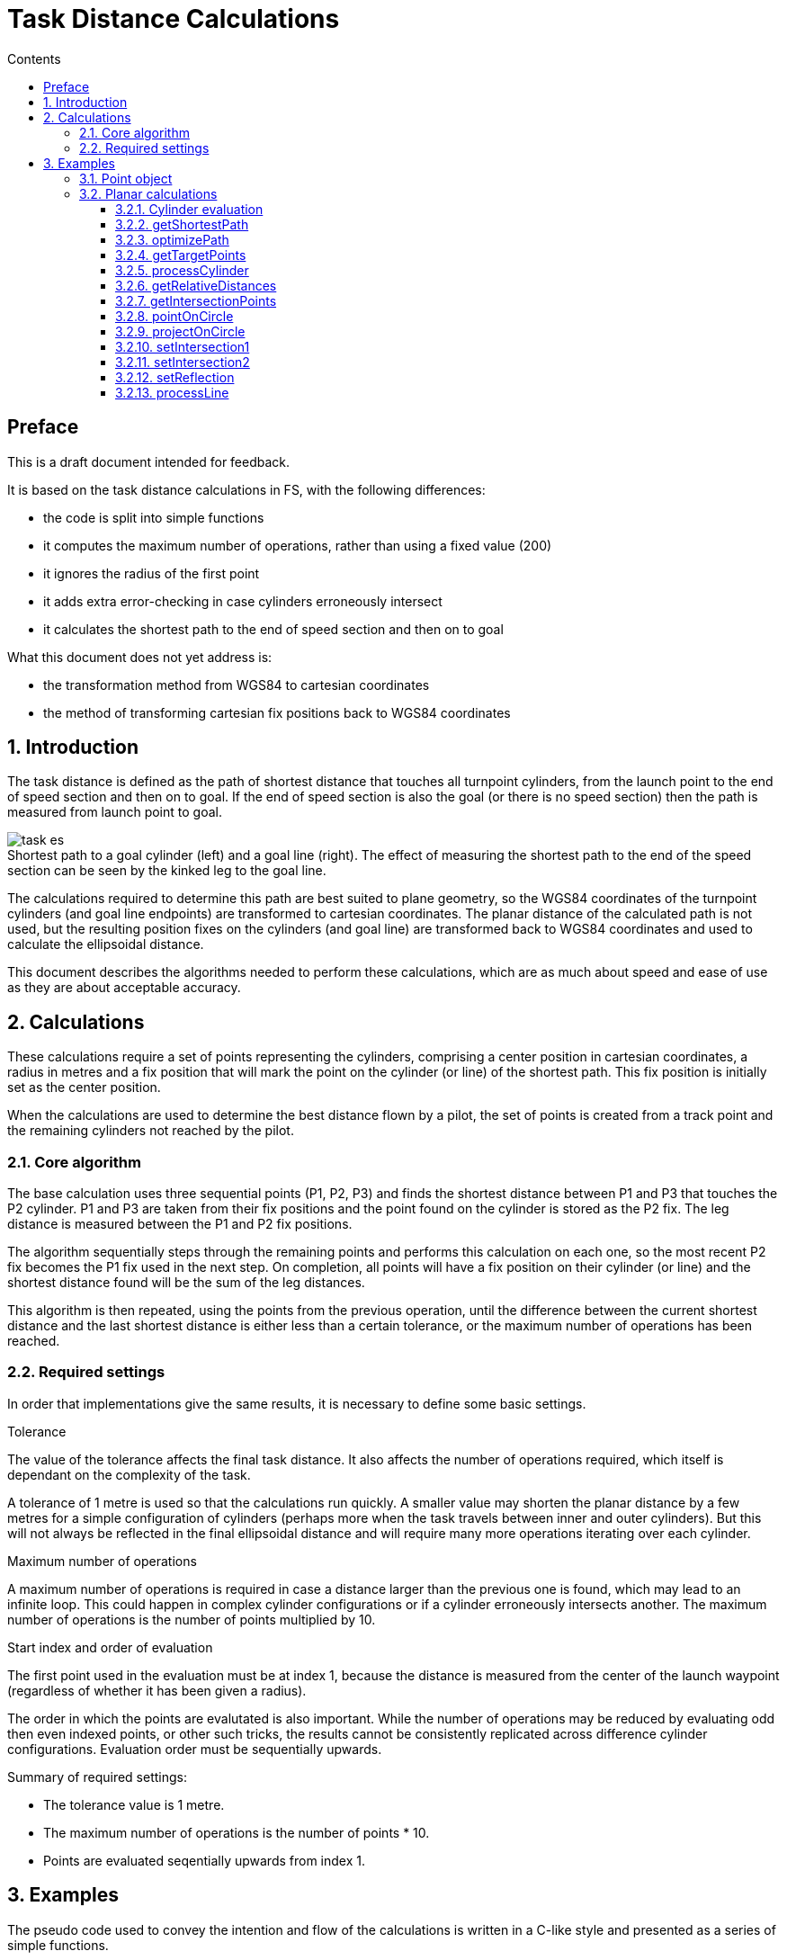 // settings
:doctype: book
:chapter-label:
:toc: left
:toclevels: 4
:toc-title: Contents
//:sectlinks:
:sectnums:
:sectnumlevels: 5
:idprefix:
:idseparator: -
:icons: font
:figure-caption!:
:imagesdir: assets
:data-uri:
:includedir: includes
:xrefstyle: basic
:pdf-theme: basic
:pdf-themesdir: assets
:pdf-fontsdir: assets/fonts
:source-highlighter: highlightjs
:source-language: javascript

// end settings

= Task Distance Calculations
//FAI Hang Gliding and Paragliding Commission
//ifndef::revnumber[Not for distribution {localdatetime}]

//ifdef::revnumber[]
//include::assets/license.adoc[]
//endif::[]

[preface]
== Preface

****
This is a draft document intended for feedback.

It is based on the task distance calculations in FS, with the following differences:

* the code is split into simple functions
* it computes the maximum number of operations, rather than using a fixed value (200)
* it ignores the radius of the first point
* it adds extra error-checking in case cylinders erroneously intersect
* it calculates the shortest path to the end of speed section and then on to goal

What this document does not yet address is:

* the transformation method from WGS84 to cartesian coordinates
* the method of transforming cartesian fix positions back to WGS84 coordinates

****

== Introduction

The task distance is defined as the path of shortest distance that touches all turnpoint cylinders, from the launch point to the end of speed section and then on to goal. If the end of speed section is also the goal (or there is no speed section) then the path is measured from launch point to goal.

.Shortest path to a goal cylinder (left) and a goal line (right). The effect of measuring the shortest path to the end of the speed section can be seen by the kinked leg to the goal line.
image::task-es.jpg[]

The calculations required to determine this path are best suited to plane geometry, so the WGS84 coordinates of the turnpoint cylinders (and goal line endpoints) are transformed to cartesian coordinates. The planar distance of the calculated path is not used, but the resulting position fixes on the cylinders (and goal line) are transformed back to WGS84 coordinates and used to calculate the ellipsoidal distance.

This document describes the algorithms needed to perform these calculations, which are as much about speed and ease of use as they are about acceptable accuracy.

== Calculations

These calculations require a set of points representing the cylinders, comprising a center position in cartesian coordinates, a radius in metres and a fix position that will mark the point on the cylinder (or line) of the shortest path. This fix position is initially set as the center position.

When the calculations are used to determine the best distance flown by a pilot, the set of points is created from a track point and the remaining cylinders not reached by the pilot.

=== Core algorithm
The base calculation uses three sequential points (P1, P2, P3) and finds the shortest distance between P1 and P3 that touches the P2 cylinder. P1 and P3 are taken from their fix positions and the point found on the cylinder is stored as the P2 fix. The leg distance is measured between the P1 and P2 fix positions.

The algorithm sequentially steps through the remaining points and performs this calculation on each one, so the most recent P2 fix becomes the P1 fix used in the next step. On completion, all points will have a fix position on their cylinder (or line) and the shortest distance found will be the sum of the leg distances.

This algorithm is then repeated, using the points from the previous operation, until the difference between the current shortest distance and the last shortest distance is either less than a certain tolerance, or the maximum number of operations has been reached.

=== Required settings
In order that implementations give the same results, it is necessary to define some basic settings.

.Tolerance
The value of the tolerance affects the final task distance. It also affects the number of operations required, which itself is dependant on the complexity of the task.

A tolerance of 1 metre is used so that the calculations run quickly. A smaller value may shorten the planar distance by a few metres for a simple configuration of cylinders (perhaps more when the task travels between inner and outer cylinders). But this will not always be reflected in the final ellipsoidal distance and will require many more operations iterating over each cylinder.

.Maximum number of operations
A maximum number of operations is required in case a distance larger than the previous one is found, which may lead to an infinite loop. This could happen in complex cylinder configurations or if a cylinder erroneously intersects another. The maximum number of operations is the number of points multiplied by 10.

.Start index and order of evaluation
The first point used in the evaluation must be at index 1, because the distance is measured from the center of the launch waypoint (regardless of whether it has been given a radius).

The order in which the points are evalutated is also important. While the number of operations may be reduced by evaluating odd then even indexed points, or other such tricks, the results cannot be consistently replicated across difference cylinder configurations. Evaluation order must be sequentially upwards.

.Summary of required settings:
* The tolerance value is 1 metre.
* The maximum number of operations is the number of points * 10.
* Points are evaluated seqentially upwards from index 1.

== Examples
The pseudo code used to convey the intention and flow of the calculations is written in a C-like style and presented as a series of simple functions.

=== Point object
In these examples the object, or struct, representing a cylinder or line is denoted as a `point`. It has the following properties, or members:

[horizontal]
x:: (float) the x coordinate
y:: (float) the y coordinate
radius:: (int) the radius in metres
fx:: (float) the x coordinate of the fix
fy:: (float) the y coordinate of the fix

On construction, or when creating a new instance, the `fx` and `fy` properties must be initialized to the `x` and `y` values.

[source]
----
function createPoint(x, y, radius = 0)
{
  // Using ECMAScript object literals to convey object creation
  return { x: x, y: y, radius: radius, fx: x, fy: y };
}

function createPointFromCenter(point)
{
  return createPoint(point,x, point.y, point.radius)
}

function createPointFromFix(point)
{
  return createPoint(point.fx, point.fy, point.radius)
}
----

<<<

=== Planar calculations
The entry point is the <<getshortestpath>> function, which initiates and keeps track of the distances found and the number of operations.

The main function is <<optimizepath>>, which is responsible for stepping through the set of points and calculating the shortest distance. It uses the following helper functions:

* <<gettargetpoints>>
* <<processcylinder>>
* <<processline>>

==== Cylinder evaluation

In general the solution to finding the shortest path is either one of intersection or reflection, as shown in the image below.

.The yellow dot marks the fix on the cylinder between point A and point B.
image::all.jpg[]

The functions to solve these problems are:

* <<setintersection1>>
* <<setintersection2>>
* <<setreflection>>

Exceptions to the above are when point A and point B are the same, or when one them is on the cylinder. The latter situation can only occur if a cylinder erroneously intersects another, which may result in a miscalculation or extra operations. These situations are handled by:

* <<projectoncircle>>
* <<pointoncircle>>

<<<

==== getShortestPath
This is the outer controlling function that iterates through a sequence of distance optimizations until the difference between the last one is less than the tolerance or the maximum number of operations has been reached.

[source]
----
// Inputs:
// points - array of point objects
// esIndex - index of the ESS point, or -1
// line - goal line endpoints, or empty array

function getShortestPath(points, esIndex, line)
{
  tolerance = 1.0;
  lastDistance = INT_MAX;
  finished = false;
  count = getArrayLength(points);

  // opsCount is the number of operations allowed
  opsCount = count * 10;

  while (!finished && opsCount-- > 0) {
    distance = optimizePath(points, count, esIndex, line);

    // See if the difference between the last distance is
    // smaller than the tolerance
    finished = lastDistance - distance < tolerance;
    lastDistance = distance;
  }
}
----

<<<

==== optimizePath
The algorithm sequentially steps through the cylinder points, taking three consecutive points at each step, with the middle one being the target of the calculation.

Each set of three points is passed to an appropriate function that finds the shortest path between the outer points and the target. The position of the fix on the target cylinder (or goal line) is set as a property of the target point. The target point subsequently becomes the first point in the next iteration step and this fix property is used to denote its position.

[source]
----
// Inputs:
// points - array of point objects
// count - number of points
// esIndex - index of the ESS point, or -1
// line - goal line endpoints, or empty array

function optimizePath(points, count, esIndex, line)
{
  distance = 0;
  hasLine = getArrayLength(line) == 2;

  for (index = 1; index < count; index++) {
    // Get the target cylinder c and its preceding and succeeding points
    c, a, b = getTargetPoints(points, count, index, esIndex);

    if (index == count - 1 && hasLine) {
      processLine(line, c, a);
    } else {
      processCylinder(c, a, b);
    }

    // Calculate the distance from A to the C fix point
    legDistance = hypot(a.x - c.fx, a.y - c.fy);
    distance += legDistance;
  }

  return distance;
}
----

<<<

==== getTargetPoints
Returns a set of three consecutive points comprising the target cylinder C, plus its preceding and succeeding points (A and B). The target point C is taken directly from the points array (ie. it is a reference, or copied by reference), while the other two are created as new point objects from either their fix or center positions.

The end of speed section is taken from its center position, so that its fix is pinned to the preceeding points, rather than any subsequent points at a different position.

[source]
----
// Inputs:
// points - array of point objects
// count - number of points
// index - index of the target cylinder (from 1 upwards)
// esIndex - index of the ESS point, or -1

function getTargetPoints(points, count, index, esIndex)
{
  // Set point C to the target cylinder
  c = points[index];

  // Create point A using the fix from the previous point
  a = createPointFromFix(points[index - 1]);

  // Create point B using the fix from the next point
  // (use point C center for the lastPoint and esIndex).

  if (index == count - 1 || index == esIndex) {
    b = createPointFromCenter(c);
  } else {
    b = createPointFromFix(points[index + 1]);
  }

  return [c, a, b];
}
----

<<<

==== processCylinder
Sets the fix on the target cylinder C from the fixes on the previous point A and the next point B.

The distance from point C center to the AB line segment determines if it intersects the cylinder (distCtoAB < C radius). If it does and both points are inside the cylinder it requires the reflection solution, otherwise one of the intersection solutions. If the line does not intersect the cylinder or is tangent to it, it requires the reflection solution.

See <<cylinder-evaluation>> for more information.

[source]
----
// Inputs:
// c, a, b - target cylinder, previous point, next point

function processCylinder(c, a, b)
{
  distAC, distBC, distAB, distCtoAB = getRelativeDistances(c, a, b);

  if (distAB == 0.0) {
    // A and B are the same point: project the point on the circle
    projectOnCircle(c, a.x, a.y, distAC);

  } else if (pointOnCircle(c, a, b, distAC, distBC, distAB, distCtoAB) {
    // A or B are on the circle: the fix has been calculated
    return;

  } else if (distCtoAB < c.radius) {
    // AB segment intersects the circle, but is not tangent to it

    if (distAC < c.radius && distBC < c.radius) {
      // A and B are inside the circle
      setReflection(c, a, b);

    } else if (distAC < c.radius && distBC > c.radius ||
      (distAC > c.radius && distBC < c.radius)) {
      // One point inside, one point outside the circle
      setIntersection1(c, a, b, distAB);

    } else if (distAC > c.radius && distBC > c.radius) {
      // A and B are outside the circle
      setIntersection2(c, a, b, distAB);
    }
  } else {
    // A and B are outside the circle and the AB segment is
    // either tangent to it or or does not intersect it
    setReflection(c, a, b);
  }
}
----

<<<

==== getRelativeDistances
Returns the distances between points A, B and C, plus the distance from C to the AB line segment.

.The distance from C to the AB line segment is shown by the yellow line.
image::distance.jpg[]

[source]
----
// Inputs:
// c, a, b - target cylinder, previous point, next point

function getRelativeDistances(c, a, b)
{
  // Calculate distances AC, BC and AB
  distAC = hypot(a.x - c.x, a.y - c.y);
  distBC = hypot(b.x - c.x, b.y - c.y);
  len2 = (a.x - b.x) ** 2 + (a.y - b.y) ** 2;
  distAB = sqrt(len2);

  // Find the shortest distance from C to the AB line segment
  if (len2 == 0.0) {
    // A and B are the same point
    distCtoAB = distAC;
  } else {
    t = ((c.x - a.x) * (b.x - a.x) + (c.y - a.y) * (b.y - a.y)) / len2;

    if (t < 0.0) {
      // Beyond the A end of the AB segment
      distCtoAB = distAC;
    } else if (t > 1.0) {
      // Beyond the B end of the AB segment
      distCtoAB = distBC;
    } else {
      // On the AB segment
      cpx = t * (b.x - a.x) + a.x;
      cpy = t * (b.y - a.y) + a.y;
      distCtoAB = hypot(cpx - c.x, cpy - c.y);
    }
  }

  return [distAC, distBC, distAB, distCtoAB];
}
----

<<<

==== getIntersectionPoints
Returns the two intersection points (s1, s2) of circle C by the AB line, plus the midpoint (e) of the line between them. The intersection points will either be within the AB segment, beyond point A (s1) or beyond point B (s2).

image::intersections.jpg[]

[source]
----
// Inputs:
// c, a, b - target cylinder, previous point, next point
// distAB - AB line segment length

function getIntersectionPoints(c, a, b, distAB)
{
  // Find e, which is on the AB line perpendicular to c center
  dx = (b.x - a.x) / distAB;
  dy = (b.y - a.y) / distAB;
  t2 = dx * (c.x - a.x) + dy * (c.y - a.y);

  ex = t2 * dx + a.x;
  ey = t2 * dy + a.y;

  // Calculate the intersection points, s1 and s2
  dt2 = c.radius ** 2 - (ex - c.x) ** 2 - (ey - c.y) ** 2;
  dt = dt2 > 0 ? sqrt(dt2) : 0;

  s1x = (t2 - dt) * dx + a.x;
  s1y = (t2 - dt) * dy + a.y;
  s2x = (t2 + dt) * dx + a.x;
  s2y = (t2 + dt) * dy + a.y;

  return [createPoint(s1x, s1y), createPoint(s2x, s2y), createPoint(ex, ey)];
}
----

<<<

==== pointOnCircle
Sets the C fix position if either point A or point B is on the circle C.

* If point A is on the circle, the fix is taken from point A.

* If point B is on the circle, the fix is either taken from the intersection point closest to point A (if the AB segment intersects the circle and point A is outside it), or from point B.

Returns `false` if neither point is on the circle, otherwise `true`.

image::points.jpg[]

[source]
----
// Inputs:
// c, a, b - target cylinder, previous point, next point
// Distances between the points

function pointOnCircle(c, a, b, distAC, distBC, distAB, distCtoAB)
{
  if (fabs(distAC - c.radius) < 0.0001) {
    // A on the circle (perhaps B as well): use A position
    c.fx = a.x;
    c.fy = a.y;
    return true;
  }

  if (fabs(distBC - c.radius) < 0.0001) {
    // B on the circle

    if (distCtoAB < c.radius && distAC > c.radius) {
      // AB segment intersects the circle and A is outside it
      setIntersection2(c, a, b, distAB);
    } else {
      // Use B position
      c.fx = b.x;
      c.fy = b.y;
    }
    return true;
  }

  return false;
}
----

<<<

==== projectOnCircle
Projects a point (P) on the circle C, at the intersection of the circle by the CP line. The result is stored in the C fix position.

image::projections.jpg[]

[source]
----
// Inputs:
// c - the circle
// x, y - coordinates of the point to project
// len - line segment length, from c to the point

function projectOnCircle(c, x, y, len)
{
  if (len == 0.0) {
    // The default direction is eastwards (90 degrees)
    c.fx = c.radius + c.x;
    c.fy = c.y;
  } else {
    c.fx = c.radius * (x - c.x) / len + c.x;
    c.fy = c.radius * (y - c.y) / len + c.y;
  }
}
----

<<<

==== setIntersection1
Sets the intersection of circle C by the AB line segment when one point is inside and the other is outside the circle (ie. there is only one intersection point on the AB line segment). The result is stored in the C fix position.

image::intersection1.jpg[]

[source]
----
// Inputs:
// c, a, b - target cylinder, previous point, next point
// distAB - AB line segment length

function setIntersection1(c, a, b, distAB)
{
  // Get the intersection points (s1, s2)
  s1, s2, e = getIntersectionPoints(c, a, b, distAB);

  as1 = hypot(a.x - s1.x, a.y - s1.y);
  bs1 = hypot(b.x - s1.x, b.y - s1.y);

  // Find the intersection lying between points a and b
  if (fabs(as1 + bs1 - distAB) < 0.0001) {
    c.fx = s1.x;
    c.fy = s1.y;
  } else {
    c.fx = s2.x;
    c.fy = s2.y;
  }
}
----

<<<

==== setIntersection2
Sets the intersection of circle C by the AB line segment when both points are outside the circle (ie. there are two intersection points on the AB line segment).

The result is stored in the C fix position and is the intersection that is closest to point A. This will lie between point A and point E (the midpoint of the line between the intersection points).

image::intersection2.jpg[]

[source]
----
// Inputs:
// c, a, b - target cylinder, previous point, next point
// distAB - AB line segment length

function setIntersection2(c, a, b, distAB)
{
  // Get the intersection points (s1, s2) and midpoint (e)
  s1, s2, e = getIntersectionPoints(c, a, b, distAB);

  as1 = hypot(a.x - s1.x, a.y - s1.y);
  es1 = hypot(e.x - s1.x, e.y - s1.y);
  ae = hypot(a.x - e.x, a.y - e.y);

  // Find the intersection between points a and e
  if (fabs(as1 + es1 - ae) < 0.0001) {
    c.fx = s1.x;
    c.fy = s1.y;
  } else {
    c.fx = s2.x;
    c.fy = s2.y;
  }
}
----

<<<

==== setReflection
Sets the reflection point of two external or internal points (A and B) on the circle C. This uses the triangle AFB (where F is the current C fix position) to find the point (K) on the AB line segment where it is cut by the AFB angle bisector. The reflected point is found by projecting K on the circle and is stored as the latest C fix position.

image::reflections.jpg[]

[source]
----
// Inputs:
// c, a, b - target circle, previous point, next point

function setReflection(c, a, b)
{
  // The lengths of the adjacent triangle sides (af, bf) are
  // proportional to the lengths of the cut AB segments (ak, bk)
  af = hypot(a.x - c.fx, a.y - c.fy);
  bf = hypot(b.x - c.fx, b.y - c.fy);
  t = af / (af + bf);

  // Calculate point k on the AB segment
  kx = t * (b.x - a.x) + a.x;
  ky = t * (b.y - a.y) + a.y;
  kc = hypot(kx - c.x, ky - c.y);

  // Project k on to the radius of c
  projectOnCircle(c, kx, ky, kc);
}
----

<<<

==== processLine
Finds the closest point on the goal line (g1, g2) from point A, storing the result in the C fix position. This will either be on the line itself, or at one of its endpoints.

image::line.jpg[]

[source]
----
// Inputs:
// line - array of goal line endpoints
// c, a - target (goal), previous point

function processLine(line, c, a)
{
  g1 = line[0], g2 = line[1];
  len2 = (g1.x - g2.x) ** 2 + (g1.y - g2.y) ** 2;

  if (len2 == 0.0) {
    // Error trapping: g1 and g2 are the same point
    c.fx = g1.x;
    c.fy = g1.y;
  } else {
    t = ((a.x - g1.x) * (g2.x - g1.x) + (a.y - g1.y) * (g2.y - g1.y)) / len2;

    if (t < 0.0) {
      // Beyond the g1 end of the line segment
      c.fx = g1.x;
      c.fy = g1.y;
    } else if (t > 1.0) {
      // Beyond the g2 end of the line segment
      c.fx = g2.x;
      c.fy = g2.y;
    } else {
      // Projection falls on the line segment
      c.fx = t * (g2.x - g1.x) + g1.x;
      c.fy = t * (g2.y - g1.y) + g1.y;
    }
  }
}
----

<<<
